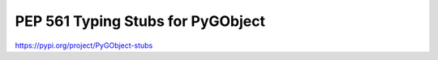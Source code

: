 ==================================
PEP 561 Typing Stubs for PyGObject
==================================

.. image:: https://travis-ci.org/pygobject/pygobject-stubs.svg?branch=master
    :target: https://travis-ci.org/pygobject/pygobject-stubs

https://pypi.org/project/PyGObject-stubs
